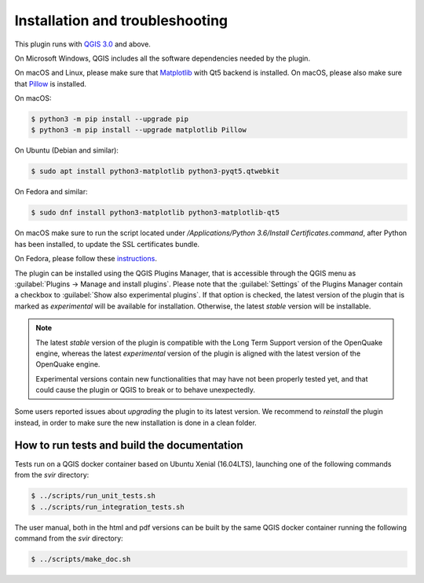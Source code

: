.. _chap-installation:

********************************
Installation and troubleshooting
********************************

This plugin runs with `QGIS 3.0 <http://qgis.org/it/site/forusers/alldownloads.html>`_
and above.

On Microsoft Windows, QGIS includes all the software dependencies needed by the plugin.

On macOS and Linux, please make sure that
`Matplotlib <https://matplotlib.org/users/installing.html>`_ with Qt5 backend
is installed. On macOS, please also make sure
that `Pillow <https://pillow.readthedocs.io/en/stable/installation.html>`_
is installed.

On macOS:

.. code-block:: bash

    $ python3 -m pip install --upgrade pip
    $ python3 -m pip install --upgrade matplotlib Pillow

On Ubuntu (Debian and similar):

.. code-block:: bash

    $ sudo apt install python3-matplotlib python3-pyqt5.qtwebkit

On Fedora and similar:

.. code-block:: bash

    $ sudo dnf install python3-matplotlib python3-matplotlib-qt5

On macOS make sure to run the script located under
`/Applications/Python 3.6/Install Certificates.command`,
after Python has been installed, to update the SSL certificates bundle.

On Fedora, please follow these `instructions <https://copr.fedorainfracloud.org/coprs/dani/qgis/>`_.

The plugin can be installed using the QGIS Plugins Manager, that is accessible
through the QGIS menu as :guilabel:`Plugins -> Manage and install plugins`.
Please note that the :guilabel:`Settings` of the Plugins Manager contain a
checkbox to :guilabel:`Show also experimental plugins`. If that option is
checked, the latest version of the plugin that is marked as *experimental* will
be available for installation. Otherwise, the latest *stable* version will be
installable.

.. note::
    The latest *stable* version of the plugin is compatible with the Long Term Support version
    of the OpenQuake engine, whereas the latest *experimental* version of the plugin is aligned
    with the latest version of the OpenQuake engine.

    Experimental versions contain new functionalities that may have
    not been properly tested yet, and that could cause the plugin or QGIS to break
    or to behave unexpectedly.

Some users reported issues about `upgrading` the plugin to its latest version.
We recommend to `reinstall` the plugin instead, in order to make sure the new installation is
done in a clean folder.


How to run tests and build the documentation
============================================

Tests run on a QGIS docker container based on Ubuntu Xenial (16.04LTS), launching one of the following commands from the `svir` directory:

.. code-block:: bash

   $ ../scripts/run_unit_tests.sh
   $ ../scripts/run_integration_tests.sh

The user manual, both in the html and pdf versions can be built by the same QGIS docker container running the following command from the `svir` directory:

.. code-block:: bash

   $ ../scripts/make_doc.sh

